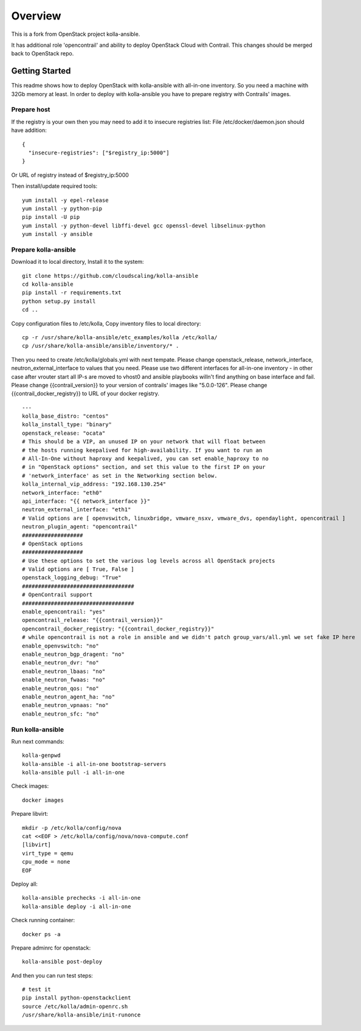 ========
Overview
========

This is a fork from OpenStack project kolla-ansible.

It has additional role 'opencontrail' and ability to deploy OpenStack Cloud with Contrail.
This changes should be merged back to OpenStack repo.

Getting Started
===============

This readme shows how to deploy OpenStack with kolla-ansible with all-in-one inventory. So you need a machine with 32Gb memory at least.
In order to deploy with kolla-ansible you have to prepare registry with Contrails' images.

Prepare host
------------

If the registry is your own then you may need to add it to insecure registries list:
File /etc/docker/daemon.json should have addition:

::

  {
    "insecure-registries": ["$registry_ip:5000"]
  }

Or URL of registry instead of $registry_ip:5000

Then install/update required tools:

::

  yum install -y epel-release
  yum install -y python-pip
  pip install -U pip
  yum install -y python-devel libffi-devel gcc openssl-devel libselinux-python
  yum install -y ansible

Prepare kolla-ansible
---------------------

Download it to local directory, Install it to the system:

::

  git clone https://github.com/cloudscaling/kolla-ansible
  cd kolla-ansible
  pip install -r requirements.txt
  python setup.py install
  cd ..

Copy configuration files to /etc/kolla, Copy inventory files to local directory:

::

  cp -r /usr/share/kolla-ansible/etc_examples/kolla /etc/kolla/
  cp /usr/share/kolla-ansible/ansible/inventory/* .

Then you need to create /etc/kolla/globals.yml with next tempate. Please change openstack_release, network_interface, neutron_external_interface to values that you need.
Please use two different interfaces for all-in-one inventory - in other case after vrouter start all IP-s are moved to vhost0 and ansible playbooks willn't find anything on base interface and fail.
Please change {{contrail_version}} to your version of contrails' images like "5.0.0-126".
Please change {{contrail_docker_registry}} to URL of your docker registry.

::

  ---
  kolla_base_distro: "centos"
  kolla_install_type: "binary"
  openstack_release: "ocata"
  # This should be a VIP, an unused IP on your network that will float between
  # the hosts running keepalived for high-availability. If you want to run an
  # All-In-One without haproxy and keepalived, you can set enable_haproxy to no
  # in "OpenStack options" section, and set this value to the first IP on your
  # 'network_interface' as set in the Networking section below.
  kolla_internal_vip_address: "192.168.130.254"
  network_interface: "eth0"
  api_interface: "{{ network_interface }}"
  neutron_external_interface: "eth1"
  # Valid options are [ openvswitch, linuxbridge, vmware_nsxv, vmware_dvs, opendaylight, opencontrail ]
  neutron_plugin_agent: "opencontrail"
  ###################
  # OpenStack options
  ###################
  # Use these options to set the various log levels across all OpenStack projects
  # Valid options are [ True, False ]
  openstack_logging_debug: "True"
  ###################################
  # OpenContrail support
  ###################################
  enable_opencontrail: "yes"
  opencontrail_release: "{{contrail_version}}"
  opencontrail_docker_registry: "{{contrail_docker_registry}}"
  # while opencontrail is not a role in ansible and we didn't patch group_vars/all.yml we set fake IP here
  enable_openvswitch: "no"
  enable_neutron_bgp_dragent: "no"
  enable_neutron_dvr: "no"
  enable_neutron_lbaas: "no"
  enable_neutron_fwaas: "no"
  enable_neutron_qos: "no"
  enable_neutron_agent_ha: "no"
  enable_neutron_vpnaas: "no"
  enable_neutron_sfc: "no"

Run kolla-ansible
----------------

Run next commands:

::

  kolla-genpwd
  kolla-ansible -i all-in-one bootstrap-servers
  kolla-ansible pull -i all-in-one

Check images:

::

  docker images

Prepare libvirt:

::

  mkdir -p /etc/kolla/config/nova
  cat <<EOF > /etc/kolla/config/nova/nova-compute.conf
  [libvirt]
  virt_type = qemu
  cpu_mode = none
  EOF

Deploy all:

::

  kolla-ansible prechecks -i all-in-one
  kolla-ansible deploy -i all-in-one

Check running container:

::

  docker ps -a

Prepare adminrc for openstack:

::

  kolla-ansible post-deploy

And then you can run test steps:

::

  # test it
  pip install python-openstackclient
  source /etc/kolla/admin-openrc.sh
  /usr/share/kolla-ansible/init-runonce

